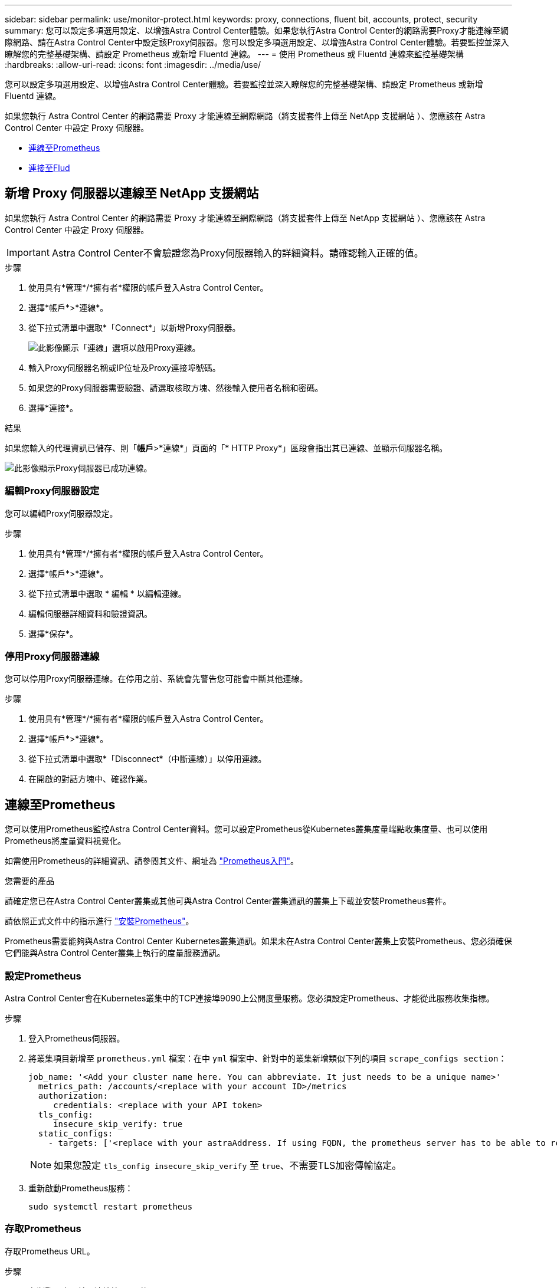 ---
sidebar: sidebar 
permalink: use/monitor-protect.html 
keywords: proxy, connections, fluent bit, accounts, protect, security 
summary: 您可以設定多項選用設定、以增強Astra Control Center體驗。如果您執行Astra Control Center的網路需要Proxy才能連線至網際網路、請在Astra Control Center中設定該Proxy伺服器。您可以設定多項選用設定、以增強Astra Control Center體驗。若要監控並深入瞭解您的完整基礎架構、請設定 Prometheus 或新增 Fluentd 連線。 
---
= 使用 Prometheus 或 Fluentd 連線來監控基礎架構
:hardbreaks:
:allow-uri-read: 
:icons: font
:imagesdir: ../media/use/


[role="lead"]
您可以設定多項選用設定、以增強Astra Control Center體驗。若要監控並深入瞭解您的完整基礎架構、請設定 Prometheus 或新增 Fluentd 連線。

如果您執行 Astra Control Center 的網路需要 Proxy 才能連線至網際網路（將支援套件上傳至 NetApp 支援網站 ）、您應該在 Astra Control Center 中設定 Proxy 伺服器。

* <<連線至Prometheus>>
* <<連接至Flud>>




== 新增 Proxy 伺服器以連線至 NetApp 支援網站

如果您執行 Astra Control Center 的網路需要 Proxy 才能連線至網際網路（將支援套件上傳至 NetApp 支援網站 ）、您應該在 Astra Control Center 中設定 Proxy 伺服器。


IMPORTANT: Astra Control Center不會驗證您為Proxy伺服器輸入的詳細資料。請確認輸入正確的值。

.步驟
. 使用具有*管理*/*擁有者*權限的帳戶登入Astra Control Center。
. 選擇*帳戶*>*連線*。
. 從下拉式清單中選取*「Connect*」以新增Proxy伺服器。
+
image:proxy-connect.png["此影像顯示「連線」選項以啟用Proxy連線。"]

. 輸入Proxy伺服器名稱或IP位址及Proxy連接埠號碼。
. 如果您的Proxy伺服器需要驗證、請選取核取方塊、然後輸入使用者名稱和密碼。
. 選擇*連接*。


.結果
如果您輸入的代理資訊已儲存、則「*帳戶*>*連線*」頁面的「* HTTP Proxy*」區段會指出其已連線、並顯示伺服器名稱。

image:proxy-new.png["此影像顯示Proxy伺服器已成功連線。"]



=== 編輯Proxy伺服器設定

您可以編輯Proxy伺服器設定。

.步驟
. 使用具有*管理*/*擁有者*權限的帳戶登入Astra Control Center。
. 選擇*帳戶*>*連線*。
. 從下拉式清單中選取 * 編輯 * 以編輯連線。
. 編輯伺服器詳細資料和驗證資訊。
. 選擇*保存*。




=== 停用Proxy伺服器連線

您可以停用Proxy伺服器連線。在停用之前、系統會先警告您可能會中斷其他連線。

.步驟
. 使用具有*管理*/*擁有者*權限的帳戶登入Astra Control Center。
. 選擇*帳戶*>*連線*。
. 從下拉式清單中選取*「Disconnect*（中斷連線）」以停用連線。
. 在開啟的對話方塊中、確認作業。




== 連線至Prometheus

您可以使用Prometheus監控Astra Control Center資料。您可以設定Prometheus從Kubernetes叢集度量端點收集度量、也可以使用Prometheus將度量資料視覺化。

如需使用Prometheus的詳細資訊、請參閱其文件、網址為 https://prometheus.io/docs/prometheus/latest/getting_started/["Prometheus入門"]。

.您需要的產品
請確定您已在Astra Control Center叢集或其他可與Astra Control Center叢集通訊的叢集上下載並安裝Prometheus套件。

請依照正式文件中的指示進行 https://prometheus.io/docs/prometheus/latest/installation/["安裝Prometheus"]。

Prometheus需要能夠與Astra Control Center Kubernetes叢集通訊。如果未在Astra Control Center叢集上安裝Prometheus、您必須確保它們能與Astra Control Center叢集上執行的度量服務通訊。



=== 設定Prometheus

Astra Control Center會在Kubernetes叢集中的TCP連接埠9090上公開度量服務。您必須設定Prometheus、才能從此服務收集指標。

.步驟
. 登入Prometheus伺服器。
. 將叢集項目新增至 `prometheus.yml` 檔案：在中 `yml` 檔案中、針對中的叢集新增類似下列的項目 `scrape_configs section`：
+
[listing]
----
job_name: '<Add your cluster name here. You can abbreviate. It just needs to be a unique name>'
  metrics_path: /accounts/<replace with your account ID>/metrics
  authorization:
     credentials: <replace with your API token>
  tls_config:
     insecure_skip_verify: true
  static_configs:
    - targets: ['<replace with your astraAddress. If using FQDN, the prometheus server has to be able to resolve it>']
----
+

NOTE: 如果您設定 `tls_config insecure_skip_verify` 至 `true`、不需要TLS加密傳輸協定。

. 重新啟動Prometheus服務：
+
[listing]
----
sudo systemctl restart prometheus
----




=== 存取Prometheus

存取Prometheus URL。

.步驟
. 在瀏覽器中、輸入連接埠9090的Prometheus URL。
. 選取*狀態*>*目標*來驗證您的連線。




=== 檢視Prometheus中的資料

您可以使用Prometheus來檢視Astra Control Center資料。

.步驟
. 在瀏覽器中、輸入Prometheus URL。
. 在Prometheus功能表中、選取* Graph*。
. 若要使用度量資源管理器、請選取「*執行*」旁的圖示。
. 選取 `scrape_samples_scraped` 並選擇*執行*。
. 若要查看隨時間推移的擷取範例、請選取* Graph*。
+

NOTE: 如果收集多個叢集資料、每個叢集的度量會以不同的色彩顯示。





== 連接至Flud

您可以將記錄（ Kubernetes 事件）從 Astra Control Center 監控的系統傳送至 Fluentd 端點。Fluentd連線預設為停用。

image:fluentbit.png["這是從Astra到Fluentd的事件記錄概念圖。"]


NOTE: 只有來自託管叢集的事件記錄會轉送至Fluentd。

.開始之前
* 具有*管理*/*擁有者*權限的Astra Control Center帳戶。
* Astra Control Center安裝並在Kubernetes叢集上執行。



IMPORTANT: Astra Control Center不會驗證您為Fluentd伺服器輸入的詳細資料。請確認輸入正確的值。

.步驟
. 使用具有*管理*/*擁有者*權限的帳戶登入Astra Control Center。
. 選擇*帳戶*>*連線*。
. 從顯示*中斷連線*的下拉式清單中選取*「Connect*（連線*）」以新增連線。
+
image:connect-fluentd.png["此影像顯示使用者介面畫面、用於啟用與Fluentd的連線。"]

. 輸入您的Fluentd伺服器的主機IP位址、連接埠號碼和共用金鑰。
. 選擇*連接*。


.結果
如果您為Fluentd伺服器輸入的詳細資料已儲存、則「*帳戶*>*連線*」頁面的「*變動*」區段會指出該資料已連線。現在您可以造訪您所連線的Fluentd伺服器、並檢視事件記錄。

如果連線因為某種原因而失敗、狀態會顯示*失敗*。您可以在UI右上角的*通知*下找到失敗的原因。

您也可以在*帳戶*>*通知*下找到相同的資訊。


IMPORTANT: 如果您在收集記錄時遇到問題、請登入您的工作節點、並確保記錄可在「/var/log/contains/」中使用。



=== 編輯Fluentd連線

您可以編輯Astra Control Center執行個體的Fluentd連線。

.步驟
. 使用具有*管理*/*擁有者*權限的帳戶登入Astra Control Center。
. 選擇*帳戶*>*連線*。
. 從下拉式清單中選取 * 編輯 * 以編輯連線。
. 變更Fluentd端點設定。
. 選擇*保存*。




=== 停用Fluentd連線

您可以停用Astra Control Center執行個體的Fluentd連線。

.步驟
. 使用具有*管理*/*擁有者*權限的帳戶登入Astra Control Center。
. 選擇*帳戶*>*連線*。
. 從下拉式清單中選取*「Disconnect*（中斷連線）」以停用連線。
. 在開啟的對話方塊中、確認作業。

